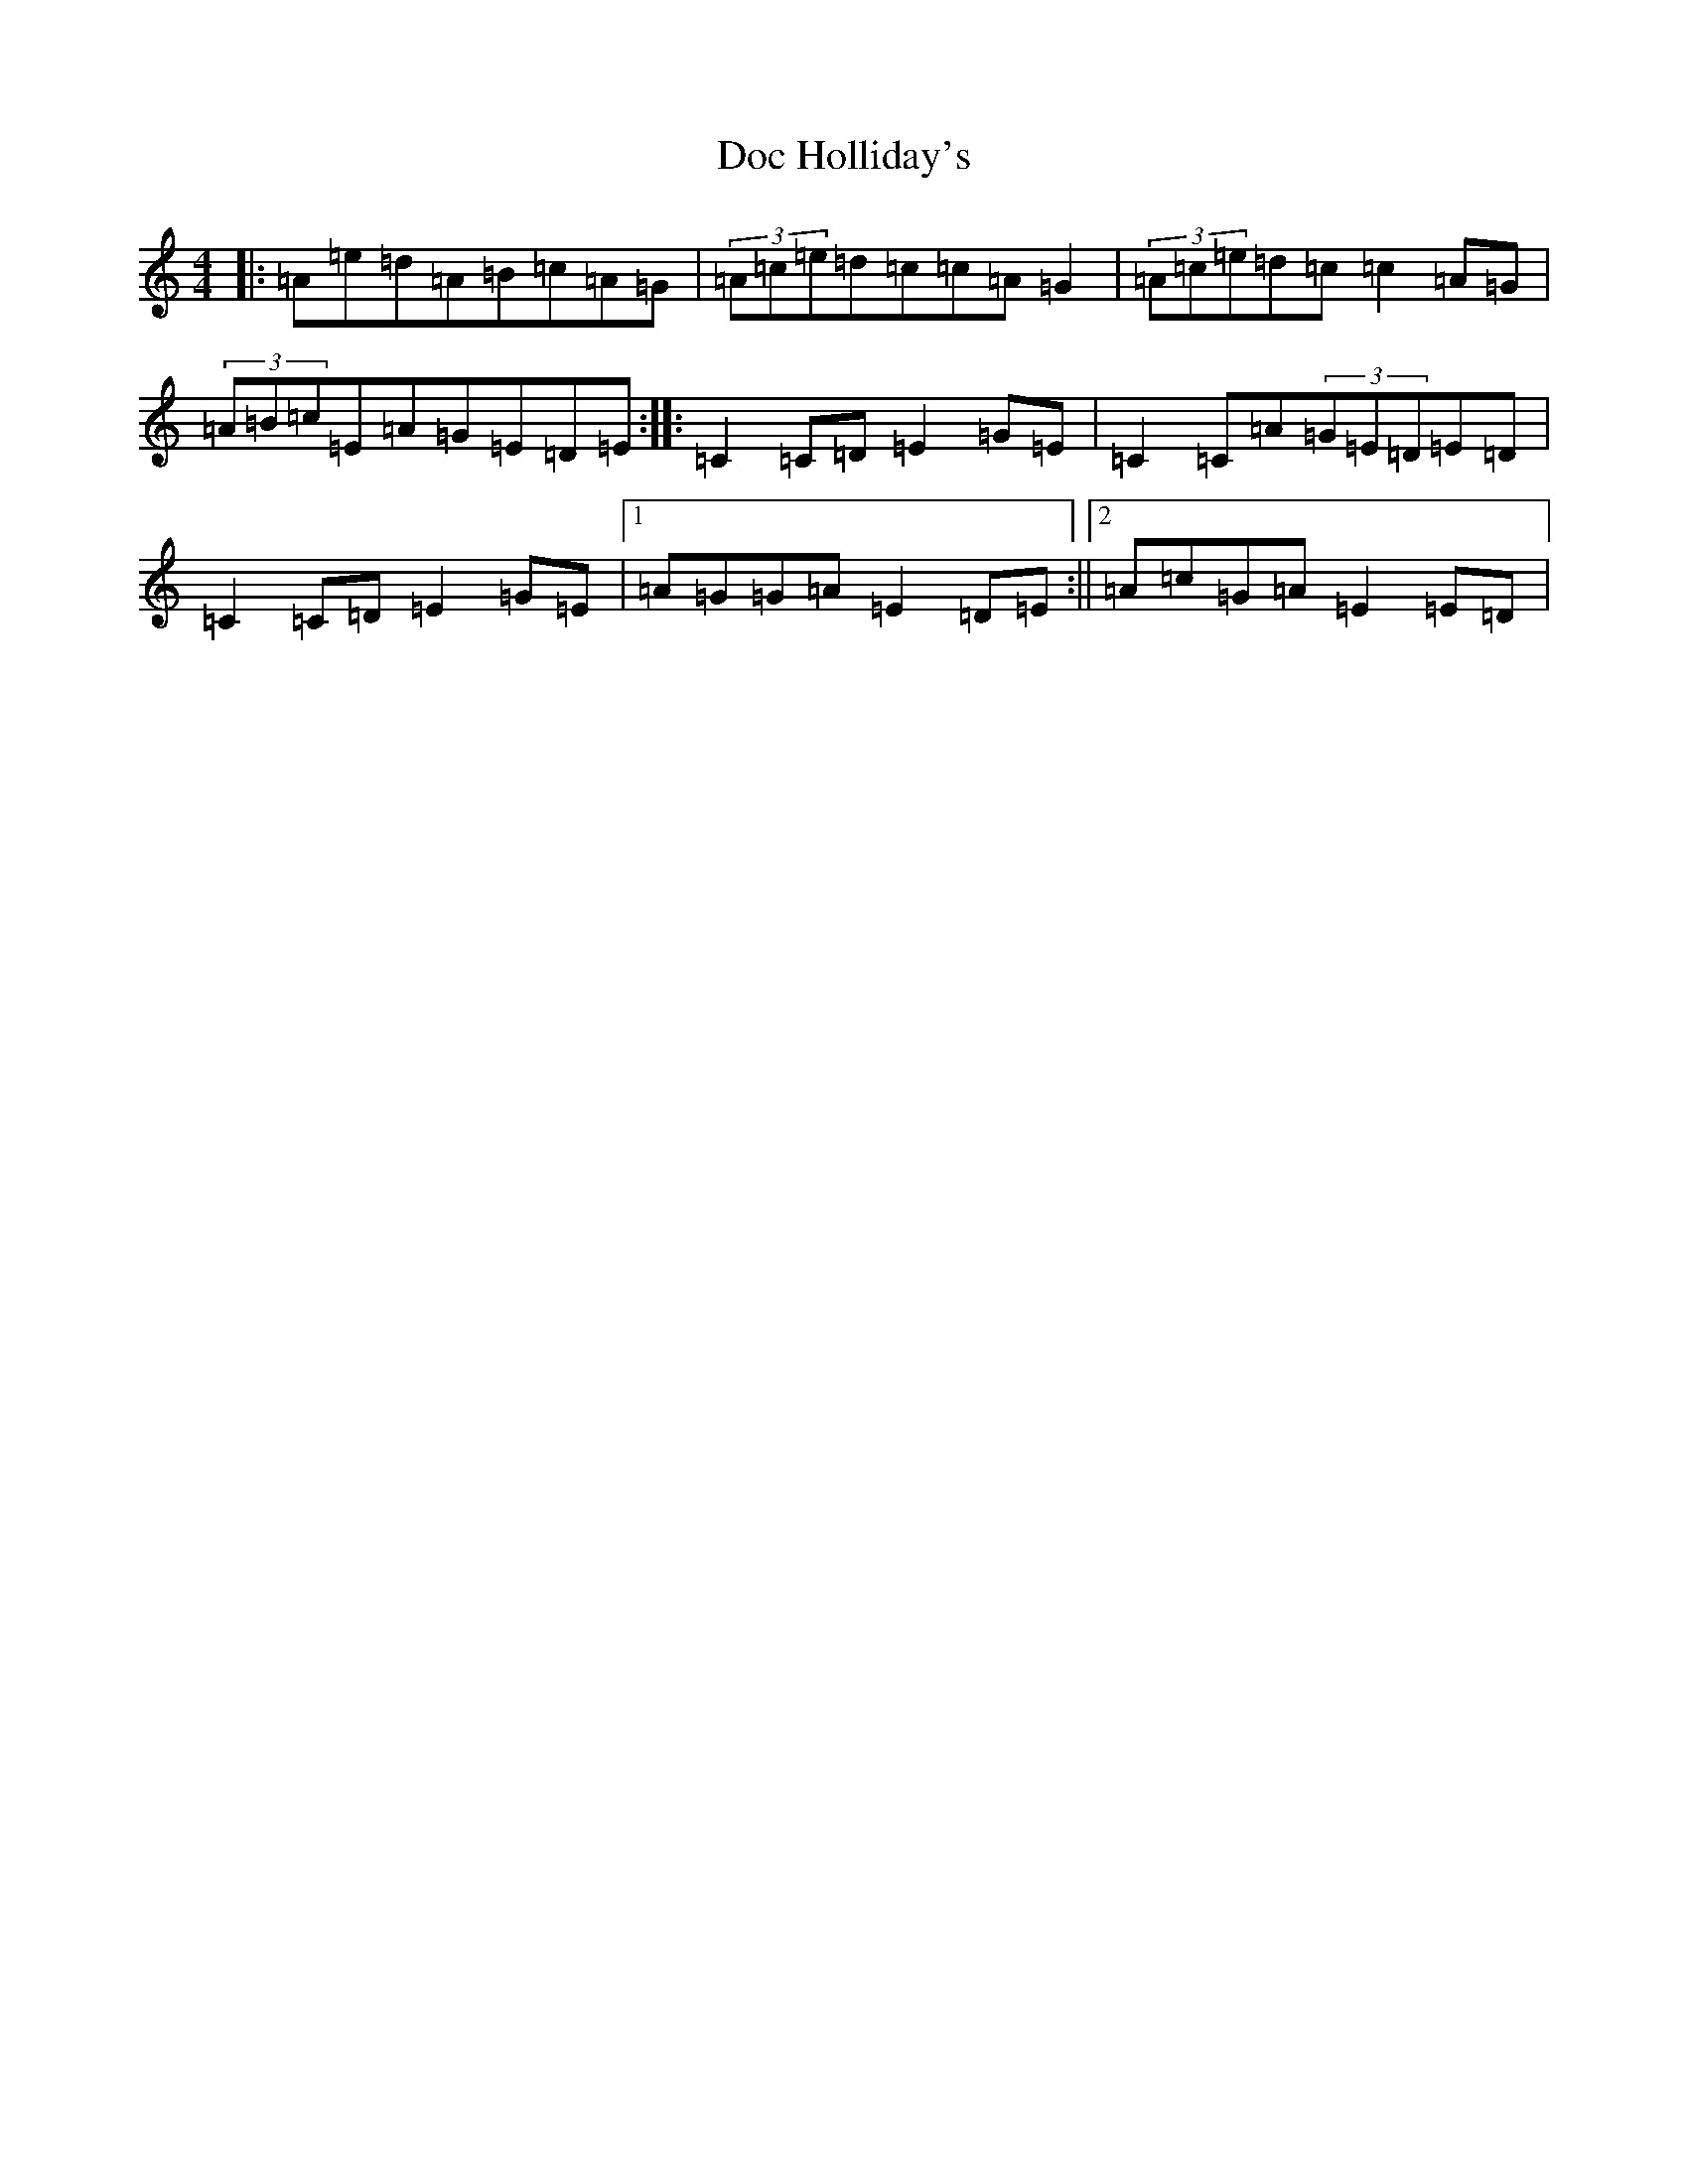 X: 5304
T: Doc Holliday's
S: https://thesession.org/tunes/11846#setting11846
R: reel
M:4/4
L:1/8
K: C Major
|:=A=e=d=A=B=c=A=G|(3=A=c=e=d=c=c=A=G2|(3=A=c=e=d=c=c2=A=G|(3=A=B=c=E=A=G=E=D=E:||:=C2=C=D=E2=G=E|=C2=C=A(3=G=E=D=E=D|=C2=C=D=E2=G=E|1=A=G=G=A=E2=D=E:||2=A=c=G=A=E2=E=D|